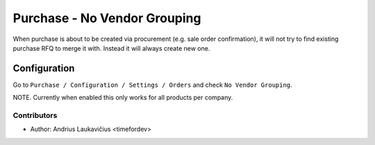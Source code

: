 Purchase - No Vendor Grouping
#############################

When purchase is about to be created via procurement (e.g. sale order confirmation),
it will not try to find existing purchase RFQ to merge it with. Instead it will always
create new one.

Configuration
=============

Go to ``Purchase / Configuration / Settings / Orders`` and check ``No Vendor Grouping``.

NOTE. Currently when enabled this only works for all products per company.

Contributors
------------

* Author: Andrius Laukavičius <timefordev>

